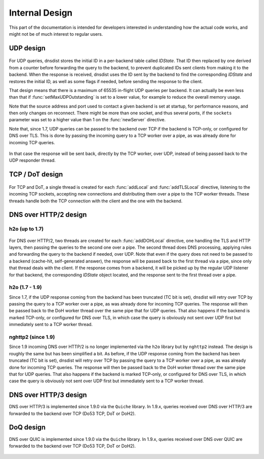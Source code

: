 Internal Design
===============

This part of the documentation is intended for developers interested in understanding how the actual code works, and might not be of much interest to regular users.

UDP design
----------

.. figure:: ../imgs/DNSDistUDP.png
   :align: center
   :alt: DNSDist UDP design

For UDP queries, dnsdist stores the initial ID in a per-backend table called *IDState*. That ID then replaced by one derived from a counter before forwarding the query to the backend, to prevent duplicated IDs sent clients from making it to the backend.
When the response is received, dnsdist uses the ID sent by the backend to find the corresponding *IDState* and restores the initial ID, as well as some flags if needed, before sending the response to the client.

That design means that there is a maximum of 65535 in-flight UDP queries per backend. It can actually be even less than that if :func:`setMaxUDPOutstanding` is set to a lower value, for example to reduce the overall memory usage.

Note that the source address and port used to contact a given backend is set at startup, for performance reasons, and then only changes on reconnect. There might be more than one socket, and thus several ports, if the ``sockets`` parameter was set to a higher value than 1 on the :func:`newServer` directive.

Note that, since 1.7, UDP queries can be passed to the backend over TCP if the backend is TCP-only, or configured for DNS over TLS. This is done by passing the incoming query to a TCP worker over a pipe, as was already done for incoming TCP queries.

.. figure:: ../imgs/DNSDistUDPDoT.png
   :align: center
   :alt: DNSDist UDP design for TCP-only, DoT backends

In that case the response will be sent back, directly by the TCP worker, over UDP, instead of being passed back to the UDP responder thread.

TCP / DoT design
----------------

.. figure:: ../imgs/DNSDistTCP.png
   :align: center
   :alt: DNSDist TCP and DoT design

For TCP and DoT, a single thread is created for each :func:`addLocal` and :func:`addTLSLocal` directive, listening to the incoming TCP sockets, accepting new connections and distributing them over a pipe to the TCP worker threads. These threads handle both the TCP connection with the client and the one with the backend.

DNS over HTTP/2 design
----------------------

h2o (up to 1.7)
^^^^^^^^^^^^^^^

.. figure:: ../imgs/DNSDistDoH.png
   :align: center
   :alt: DNSDist DoH design before 1.7

For DNS over HTTP/2, two threads are created for each :func:`addDOHLocal` directive, one handling the TLS and HTTP layers, then passing the queries to the second one over a pipe. The second thread does DNS processing, applying rules and forwarding the query to the backend if needed, over UDP.
Note that even if the query does not need to be passed to a backend (cache-hit, self-generated answer), the response will be passed back to the first thread via a pipe, since only that thread deals with the client.
If the response comes from a backend, it will be picked up by the regular UDP listener for that backend, the corresponding *IDState* object located, and the response sent to the first thread over a pipe.

h2o (1.7 - 1.9)
^^^^^^^^^^^^^^^

Since 1.7, if the UDP response coming from the backend has been truncated (TC bit is set), dnsdist will retry over TCP by passing the query to a TCP worker over a pipe, as was already done for incoming TCP queries. The response will then be passed back to the DoH worker thread over the same pipe that for UDP queries. That also happens if the backend is marked TCP-only, or configured for DNS over TLS, in which case the query is obviously not sent over UDP first but immediately sent to a TCP worker thread.

.. figure:: ../imgs/DNSDistDoH17.png
   :align: center
   :alt: DNSDist DoH design since 1.7

nghttp2 (since 1.9)
^^^^^^^^^^^^^^^^^^^

Since 1.9 incoming DNS over HTTP/2 is no longer implemented via the ``h2o`` library but by ``nghttp2`` instead. The design is roughly the same but has been simplified a bit.
As before, if the UDP response coming from the backend has been truncated (TC bit is set), dnsdist will retry over TCP by passing the query to a TCP worker over a pipe, as was already done for incoming TCP queries. The response will then be passed back to the DoH worker thread over the same pipe that for UDP queries. That also happens if the backend is marked TCP-only, or configured for DNS over TLS, in which case the query is obviously not sent over UDP first but immediately sent to a TCP worker thread.

.. figure:: ../imgs/DNSDistDoH19.png
   :align: center
   :alt: DNSDist DoH design since 1.9

DNS over HTTP/3 design
----------------------

DNS over HTTP/3 is implemented since 1.9.0 via the ``Quiche`` library. In 1.9.x, queries received over DNS over HTTP/3 are forwarded to the backend over TCP (Do53 TCP, DoT or DoH2).

.. figure:: ../imgs/DNSDistDoH3.png
   :align: center
   :alt: DNSDist DoH3 design since 1.9

DoQ design
----------

DNS over QUIC is implemented since 1.9.0 via the ``Quiche`` library. In 1.9.x, queries received over DNS over QUIC are forwarded to the backend over TCP (Do53 TCP, DoT or DoH2).

.. figure:: ../imgs/DNSDistDoQ.png
   :align: center
   :alt: DNSDist DoH3 design since 1.9
